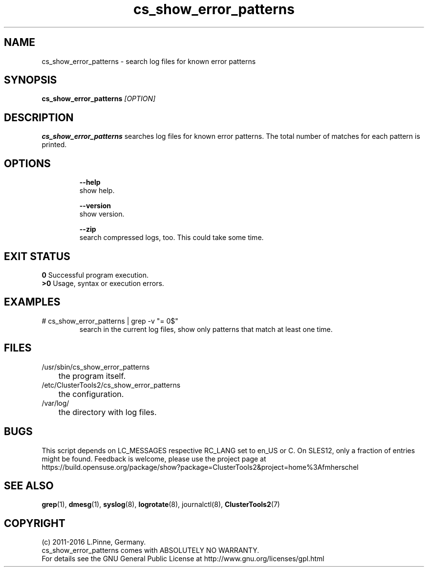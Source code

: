 .TH cs_show_error_patterns 8 "22 Jun 2016" "" "ClusterTools2"
.\"
.SH NAME
cs_show_error_patterns \- search log files for known error patterns
.\"
.SH SYNOPSIS
.B cs_show_error_patterns \fI[OPTION]\fR
.\"
.SH DESCRIPTION
\fBcs_show_error_patterns\fP searches log files for known error patterns.  
The total number of matches for each pattern is printed.
.br
.\"
.SH OPTIONS
.HP
\fB --help\fR
        show help.
.HP
\fB --version\fR
        show version.
.HP
\fB --zip\fR
        search compressed logs, too. This could take some time.
.\"
.SH EXIT STATUS
.B 0
Successful program execution.
.br
.B >0 
Usage, syntax or execution errors.
.\"
.SH EXAMPLES
.TP
# cs_show_error_patterns | grep -v "= 0$"
search in the current log files, show only patterns that match at least one time.
.\"
.SH FILES
.TP
/usr/sbin/cs_show_error_patterns
	the program itself.
.TP
/etc/ClusterTools2/cs_show_error_patterns
	the configuration.
.TP
/var/log/
	the directory with log files.
.\"
.SH BUGS
This script depends on LC_MESSAGES respective RC_LANG set to en_US or C.
On SLES12, only a fraction of entries might be found.
Feedback is welcome, please use the project page at
.br
https://build.opensuse.org/package/show?package=ClusterTools2&project=home%3Afmherschel
.\"
.SH SEE ALSO
\fBgrep\fP(1), \fBdmesg\fP(1), \fBsyslog\fP(8), \fBlogrotate\fP(8), journalctl(8), \fBClusterTools2\fP(7)
.\"
.\"
.SH COPYRIGHT
(c) 2011-2016 L.Pinne, Germany.
.br
cs_show_error_patterns comes with ABSOLUTELY NO WARRANTY.
.br
For details see the GNU General Public License at
http://www.gnu.org/licenses/gpl.html
.\"
